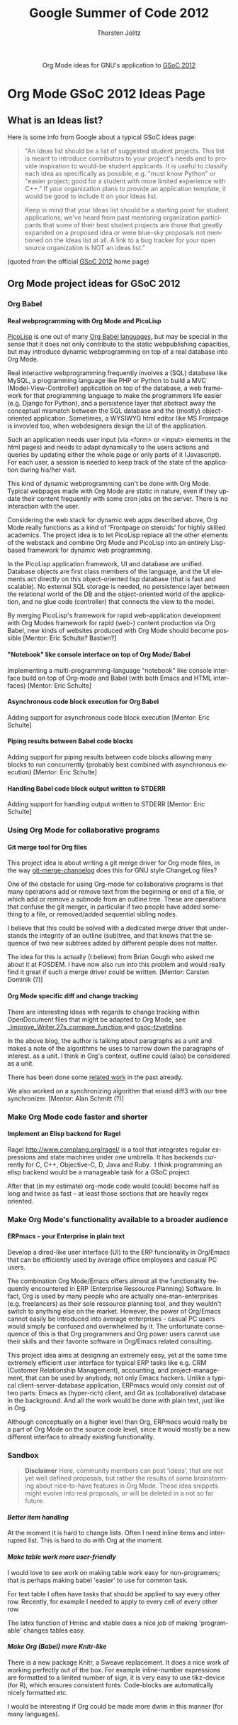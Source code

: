 #+OPTIONS:    H:4 num:nil toc:2 \n:nil @:t ::t |:t ^:{} -:t f:t *:t TeX:t LaTeX:t skip:nil d:(HIDE) tags:not-in-toc
#+STARTUP:    align fold nodlcheck hidestars oddeven lognotestate hideblocks
#+SEQ_TODO:   TODO(t) INPROGRESS(i) WAITING(w@) | DONE(d) CANCELED(c@)
#+TAGS:       Write(w) Update(u) Fix(f) Check(c) noexport(n)
#+TITLE:      Google Summer of Code 2012
#+AUTHOR:     Thorsten Jolitz
#+EMAIL:      tj[at]data-driven[dot]de
#+LANGUAGE:   en
#+STYLE:      <style type="text/css">#outline-container-introduction{ clear:both; }</style>
#+LINK_UP:    ./index.html
#+LINK_HOME:  http://orgmode.org/worg/
#+EXPORT_EXCLUDE_TAGS: noexport


#+name: banner
#+begin_html
  <div id="subtitle" style="float: center; text-align: center;">
  <p>
  Org Mode ideas for GNU's application to  <a href="http://www.google-melange.com/gsoc/homepage/google/gsoc2012">GSoC 2012</a>
  </p>
  <p>
  <a href="http://www.google-melange.com/gsoc/homepage/google/gsoc2012"/>
<img src="../../images/gsoc/DSCI0279_60pc.png"  alt="Beach, Books
  and Beer"/>
  </a>
  </p>
  </div>
#+end_html


* Org Mode GSoC 2012 Ideas Page
**  What is an Ideas list?
Here is some info from Google about a typical GSoC ideas page:

#+BEGIN_QUOTE
"An Ideas list should be a list of suggested student projects. This
list is meant to introduce contributors to your project's needs and to
provide inspiration to would-be student applicants. It is useful to
classify each idea as specifically as possible, e.g. "must know
Python" or "easier project; good for a student with more limited
experience with C++." If your organization plans to provide an
application template, it would be good to include it on your Ideas
list.

Keep in mind that your Ideas list should be a starting point for
student applications; we've heard from past mentoring organization
participants that some of their best student projects are those that
greatly expanded on a proposed idea or were blue-sky proposals not
mentioned on the Ideas list at all. A link to a bug tracker for your
open source organization is NOT an ideas list."
#+END_QUOTE

(quoted from the official [[http://www.google-melange.com/gsoc/homepage/google/gsoc2012][GSoC 2012]] home page)


** Org Mode project ideas for GSoC 2012
*** Org Babel
**** Real webprogramming with Org Mode and PicoLisp
[[http://picolisp.com/5000/!wiki?home][
PicoLisp]] is one out of many [[http://orgmode.org/worg/org-contrib/babel/languages.html][Org Babel languages]], but may be special in
the sense that it does not only contribute to the static
webpublishing capacities, but may introduce dynamic webprogramming on
top of a real database into Org Mode. 

Real interactive webprogramming frequently involves a (SQL) database
like MySQL, a programming language like PHP or Python to build a MVC
(Model-View-Controller) application on top of the database, a web
framework for that programming language to make the programmers life
easier (e.g. Django for Python), and a persistence layer that abstract
away the conceptual mismatch between the SQL database and the (mostly)
object-oriented application. Sometimes, a WYSIWYG html editor like MS
Frontpage is invovled too, when webdesigners design the UI of the
application. 

Such an application needs user input (via <form> or <input> elements
in the html pages) and needs to adapt dynamically to the users actions
and queries by updating either the whole page or only parts of it
(Javascript). For each user, a session is needed to keep track of the
state of the application during his/her visit. 

This kind of dynamic webprogramming can't be done with Org Mode.
Typical webpages made with Org Mode are static in nature, even if they
update their content frequently with some cron jobs on the server.
There is no interaction with the user. 

Considering the web stack for dynamic web apps described
above, Org Mode really functions as a kind of 'Frontpage on steroids'
for highly skilled academics. The project idea is to let PicoLisp
replace all the other elements of the webstack and combine Org Mode
and PicoLisp into an entirely Lisp-based framework for dynamic web
programming. 

In the PicoLisp application framework, UI and database are unified.
Database objects are first class members of the language, and the UI
elements act directly on this object-oriented lisp database (that is
fast and scalable). No external SQL storage is needed, no persistence
layer between the relational world of the DB and the object-oriented
world of the application, and no glue code (controller) that connects
the view to the model. 

By merging PicoLisp's framework for rapid web-application development
with Org Modes framework for rapid (web-) content production via Org
Babel, new kinds of websites produced with Org Mode should become
possible [Mentor: Eric Schulte? Bastien?]

**** "Notebook" like console interface on top of Org Mode/ Babel
   Implementing a multi-programming-language "notebook" like console
  interface build on top of Org-mode and Babel (with both Emacs and
  HTML interfaces) [Mentor: Eric Schulte]
**** Asynchronous code block execution for Org Babel
    Adding support for asynchronous code block execution [Mentor: Eric
    Schulte]
**** Piping results between Babel code blocks
  Adding support for piping results between code blocks allowing many
  blocks to run concurrently (probably best combined with asynchronous
  execution) [Mentor: Eric Schulte]
  
**** Handling Babel code block output written to STDERR
     Adding support for handling output written to STDERR [Mentor: Eric
    Schulte]

*** Using Org Mode for collaborative programs
**** Git merge tool for Org files

This project idea is about writing a git merge driver for Org mode
files, in the way [[http://git.savannah.gnu.org/gitweb/?p%3Dgnulib.git%3Ba%3Dblob%3Bf%3Dlib/git-merge-changelog.c][git-merge-changelog]] does this for GNU style
ChangeLog files?

One of the obstacle for using Org-mode for collaborative programs is
that many operations add or remove text from the beginning or end of a
file, or which add or remove a subnode from an outline tree. These are
operations that confuse the git merger, in particular if two people
have added something to a file, or removed/added sequential sibling
nodes.

I believe that this could be solved with a dedicated merge driver that
understands the integrity of an outline (sub)tree, and that knows that
the sequence of two new subtrees added by different people does not
matter.

The idea for this is actually (I believe) from Brian Gough who asked
me about it at FOSDEM. I have now also run into this problem and would
really find it great if such a merge driver could be written. [Mentor:
Carsten Dominik (?)]


**** Org Mode specific diff and change tracking

There are interesting ideas with regards to change tracking within
OpenDocument files that might be adapted to Org Mode, see
[[http://wiki.documentfoundation.org/Track_changes#Google_Summer_of_Code_2009:_Improve_Writer.27s_compare_function][_Improve_Writer.27s_compare_function ]]and [[http://gsoc-tzvetelina.blogspot.in/][gsoc-tzvetelina]].

In the above blog, the author is talking about paragraphs as a unit
and makes a note of the algorithms he uses to narrow down the
paragraphs of interest. as a unit. I think in Org's context, outline
could (also) be considered as a unit.

There has been done some [[http://www.seas.upenn.edu/~harmony/][related work]] in the past already.

We also worked on a synchronizing algorithm that mixed diff3 with our
tree synchronizer. [Mentor: Alan Schmitt (?)]



*** Make Org Mode code faster and shorter
**** Implement an Elisp backend for Ragel 
Ragel http://www.complang.org/ragel/ is a tool that integrates regular
expressions and state machines under one umbrella.
It has backends currently for C, C++, Objective-C, D, Java and Ruby. 
I think programming an elisp backend would be a manageable task for a GSoC
project. 

After that (in my estimate) org-mode code would (could) become half as
long and twice as fast -- at least those sections that are heavily
regex oriented. 

*** Make Org Mode's functionality available to a broader audience 
**** ERPmacs - your Enterprise in plain text
     Develop a dired-like user interface (UI) to the ERP funcionality
     in Org/Emacs that can be efficiently used by average office
     employees and casual PC users.
     
     The combination Org Mode/Emacs offers almost all the
     functionality frequently encountered in ERP (Enterprise Ressource
     Planning) Software. In fact, Org is used by many people who are
     actually one-man-enterprises (e.g. freelancers) as their sole
     ressource planning tool, and they wouldn't switch to anything
     else on the market. However, the power of Org/Emacs cannot easily
     be introduced into average enterprises - casual PC users would
     simply be confused and overwhelmed by it. The unfortunate
     consequence of this is that Org programmers and Org power users
     cannot use their skills and their favorite software in
     Org/Emacs related consulting.

     This project idea aims at designing an extremely easy, yet at the
     same time extremely efficient user interface for typical ERP tasks
     like e.g. CRM (Customer Relationship Management), accounting, and
     project-management, that can be used by anybody, not only Emacs
     hackers. Unlike a typical client-server-database application,
     ERPmacs would only consist out of two parts: Emacs as (hyper-rich)
     client, and Git as (collaborative) database in the background. And
     all the work would be done with plain text, just like in Org.

     Although conceptually on a higher level than Org, ERPmacs would
     really be a part of Org Mode on the source code level, since it
     would mostly be a new different interface to already existing
     functionality.

*** Sandbox
#+BEGIN_QUOTE
    *Disclaimer*
    Here, community members can post 'ideas', that are not yet well
    defined proposals, but rather the results of some brainstorming
    about nice-to-have features in Org Mode. These idea snippets might
    evolve into real proposals, or will be deleted in a not so far
    future. 
#+END_QUOTE

**** /Better item handling/ 
At the moment it is hard to change lists.  Often I need inline items
and interrupted  list.  This is hard to do with Org at the moment.
**** /Make table work more user-friendly/ 
I would love to see work on making table work easy for non-programers;
that is perhaps making babel 'easier' to use for common task.

For text table I often have tasks that should be applied to say
every other row. Recently, for example I needed to apply
\multiolumn{1}{l}{\1} to every cell of every other row.

The latex function of Hmisc and xtable does a nice job of making
'programable' changes tables easy.

**** /Make Org (Babel) more Knitr-like/ 
There is a new package Knitr, a Sweave replacement. It does a nice
work of working perfectly out of the box. For example inline-number
expressions are formatted to a limited number of sign, it is very easy
to use tikz-device (for R), which ensures consistent fonts.
Code-blocks are automatically nicely formatted etc.

I would be interesting if Org could be made more dwim in this manner
(for many languages).





 
